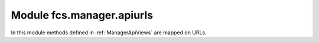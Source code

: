.. _ManagerApiUrls:

Module fcs.manager.apiurls
=======================================

In this module methods defined in :ref:`ManagerApiViews` are mapped on URLs.
